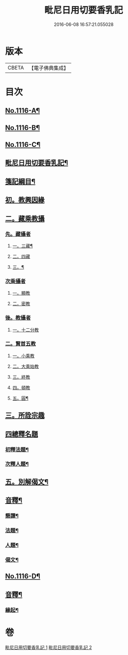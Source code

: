 #+TITLE: 毗尼日用切要香乳記 
#+DATE: 2016-06-08 16:57:21.055028

* 版本
 |     CBETA|【電子佛典集成】|

* 目次
** [[file:KR6k0227_001.txt::001-0162a1][No.1116-A¶]]
** [[file:KR6k0227_001.txt::001-0162b1][No.1116-B¶]]
** [[file:KR6k0227_001.txt::001-0163a1][No.1116-C¶]]
** [[file:KR6k0227_001.txt::001-0163b2][毗尼日用切要香乳記¶]]
** [[file:KR6k0227_001.txt::001-0163c8][箋記綱目¶]]
** [[file:KR6k0227_001.txt::001-0165a6][初。教興因緣]]
** [[file:KR6k0227_001.txt::001-0165a13][二。藏乘教攝]]
*** [[file:KR6k0227_001.txt::001-0165a13][先。藏攝者]]
**** [[file:KR6k0227_001.txt::001-0165a14][一。三藏¶]]
**** [[file:KR6k0227_001.txt::001-0165a18][二。四藏]]
**** [[file:KR6k0227_001.txt::001-0165a20][三。¶]]
*** [[file:KR6k0227_001.txt::001-0165b1][次乘攝者]]
**** [[file:KR6k0227_001.txt::001-0165b1][一。顯教]]
**** [[file:KR6k0227_001.txt::001-0165b3][二。密教]]
*** [[file:KR6k0227_001.txt::001-0165b7][後。教攝者]]
**** [[file:KR6k0227_001.txt::001-0165b7][一。十二分教]]
*** [[file:KR6k0227_001.txt::001-0165b18][二。賢首五教]]
**** [[file:KR6k0227_001.txt::001-0165b18][一。小乘教]]
**** [[file:KR6k0227_001.txt::001-0165b20][二。大乘始教]]
**** [[file:KR6k0227_001.txt::001-0165b22][三。終教]]
**** [[file:KR6k0227_001.txt::001-0165c1][四。頓教]]
**** [[file:KR6k0227_001.txt::001-0165c4][五。圓¶]]
** [[file:KR6k0227_001.txt::001-0165c15][三。所詮宗趣]]
** [[file:KR6k0227_001.txt::001-0165c24][四總釋名題]]
*** [[file:KR6k0227_001.txt::001-0166a2][初釋法題¶]]
*** [[file:KR6k0227_001.txt::001-0166c9][次釋人題¶]]
** [[file:KR6k0227_001.txt::001-0167c11][五。別解偈文¶]]
** [[file:KR6k0227_001.txt::001-0181b16][音釋¶]]
*** [[file:KR6k0227_001.txt::001-0181c7][懸譚¶]]
*** [[file:KR6k0227_001.txt::001-0182a14][法題¶]]
*** [[file:KR6k0227_001.txt::001-0182a21][人題¶]]
*** [[file:KR6k0227_001.txt::001-0182c3][偈文¶]]
** [[file:KR6k0227_002.txt::002-0208a1][No.1116-D¶]]
** [[file:KR6k0227_002.txt::002-0208b17][音釋¶]]
*** [[file:KR6k0227_002.txt::002-0210c5][緣起¶]]

* 卷
[[file:KR6k0227_001.txt][毗尼日用切要香乳記 1]]
[[file:KR6k0227_002.txt][毗尼日用切要香乳記 2]]

